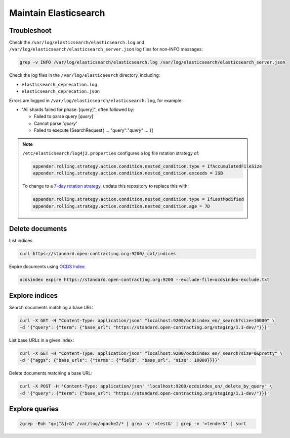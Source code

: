 Maintain Elasticsearch
======================

Troubleshoot
------------

Check the ``/var/log/elasticsearch/elasticsearch.log`` and ``/var/log/elasticsearch/elasticsearch_server.json`` log files for non-INFO messages:

.. code-block:: bash

   grep -v INFO /var/log/elasticsearch/elasticsearch.log /var/log/elasticsearch/elasticsearch_server.json

Check the log files in the ``/var/log/elasticsearch`` directory, including:

-  ``elasticsearch_deprecation.log``
-  ``elasticsearch_deprecation.json``

Errors are logged in ``/var/log/elasticsearch/elasticsearch.log``, for example:

-  "All shards failed for phase: [query]", often followed by:

   -  Failed to parse query [*query*]
   -  Cannot parse '*query*'
   -  Failed to execute [SearchRequest{ … "query":"*query*" … }]

.. note::

   ``/etc/elasticsearch/log4j2.properties`` configures a log file rotation strategy of:

   .. code-block:: none

      appender.rolling.strategy.action.condition.nested_condition.type = IfAccumulatedFileSize
      appender.rolling.strategy.action.condition.nested_condition.exceeds = 2GB

   To change to a `7-day rotation strategy <https://www.elastic.co/guide/en/elasticsearch/reference/7.10/logging.html>`__, update this repository to replace this with:

   .. code-block:: none

      appender.rolling.strategy.action.condition.nested_condition.type = IfLastModified
      appender.rolling.strategy.action.condition.nested_condition.age = 7D

Delete documents
----------------

List indices:

.. code-block:: bash

   curl https://standard.open-contracting.org:9200/_cat/indices

Expire documents using `OCDS Index <https://github.com/open-contracting/ocds-index>`__:

.. code-block:: bash

   ocdsindex expire https://standard.open-contracting.org:9200 --exclude-file=ocdsindex-exclude.txt

Explore indices
---------------

Search documents matching a base URL:

.. code-block:: bash

   curl -X GET -H "Content-Type: application/json" "localhost:9200/ocdsindex_en/_search?size=10000" \
   -d '{"query": {"term": {"base_url": "https://standard.open-contracting.org/staging/1.1-dev/"}}}'

List base URLs in a given index:

.. code-block:: bash

   curl -X GET -H "Content-Type: application/json" "localhost:9200/ocdsindex_en/_search?size=0&pretty" \
   -d '{"aggs": {"base_urls": {"terms": {"field": "base_url", "size": 10000}}}}'

Delete documents matching a base URL:

.. code-block:: bash

   curl -X POST -H 'Content-Type: application/json' "localhost:9200/ocdsindex_en/_delete_by_query" \
   -d '{"query": {"term": {"base_url": "https://standard.open-contracting.org/staging/1.1-dev/"}}}'

Explore queries
---------------

.. code-block:: bash

   zgrep -Eoh "q=[^&]+&" /var/log/apache2/* | grep -v '=test&' | grep -v '=tender&' | sort

